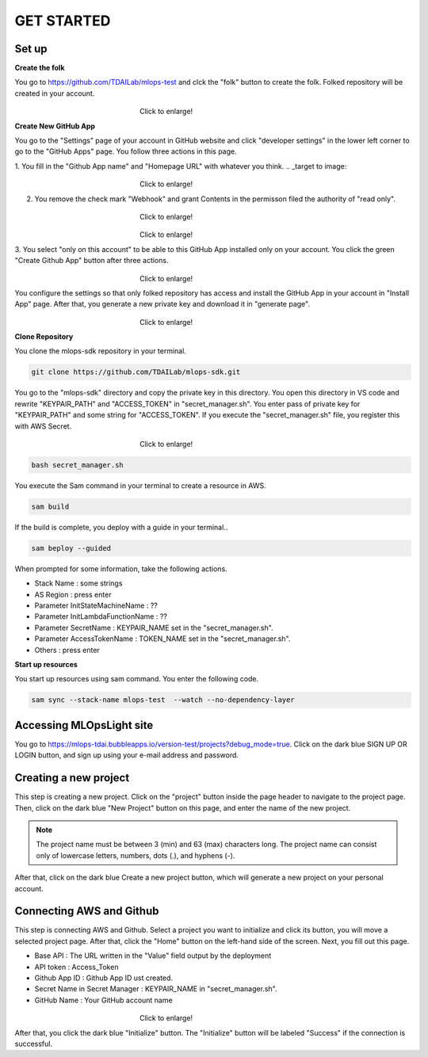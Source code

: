 GET STARTED
=====

.. _starting:

Set up
----------
**Create the folk**

You go to https://github.com/TDAILab/mlops-test and clck the "folk" button to create the folk.
Folked repository will be created in your account.


.. _target to image:

.. figure:: /image/create_folk.png
   :alt: Logo 
   :align: center
   :width: 600px
　　　　　　　　　　　　　　　　　　Click to enlarge!

**Create New GitHub App**

You go to the "Settings" page of your account in GitHub website and click "developer settings" in the lower left corner to go to the "GitHub Apps" page.
You follow three actions in this page.

1. You fill in the "Github App name" and "Homepage URL" with whatever you think.
.. _target to image:

.. figure:: /image/GithubApp_HomepageB.png
   :alt: Logo 
   :align: center
   :width: 600px
　　　　　　　　　　　　　　　　　　Click to enlarge!




2. You remove the check mark "Webhook" and grant Contents in the permisson filed the authority of "read only".

.. _target to image:

.. figure:: /image/Webhook.png
   :alt: Logo 
   :align: center
   :width: 600px
　　　　　　　　　　　　　　　　　　Click to enlarge!

.. _target to image:

.. figure:: /image/contents.png
   :alt: Logo 
   :align: center
   :width: 600px
　　　　　　　　　　　　　　　　　　Click to enlarge!

3. You select "only on this account" to be able to this GitHub App installed only on your account.
You click the green "Create Github App" button after three actions.

.. _target to image:

.. figure:: /image/only_on_this_account.png
   :alt: Logo 
   :align: center
   :width: 600px
　　　　　　　　　　　　　　　　　　Click to enlarge!

You configure the settings so that only folked repository has access and install the GitHub App in your account in "Install App" page.
After that, you generate a new private key and download it in "generate page".


.. figure:: \image\Install_GIthubAppA.png
   :alt: Logo 
   :align: center
   :width: 600px
　　　　　　　　　　　　　　　　　　Click to enlarge!

**Clone Repository**

You clone the mlops-sdk repository in your terminal.

.. code-block:: python

   git clone https://github.com/TDAILab/mlops-sdk.git

You go to the "mlops-sdk" directory and copy the private key in this directory.
You open this directory in VS code and rewrite "KEYPAIR_PATH" and "ACCESS_TOKEN" in "secret_manager.sh".
You enter pass of private key for "KEYPAIR_PATH" and some string for "ACCESS_TOKEN".
If you execute the "secret_manager.sh" file, you register this with AWS Secret.

.. _target to image:

.. figure:: /image/manager.png
   :alt: Logo 
   :align: center
   :width: 600px
　　　　　　　　　　　　　　　　　　Click to enlarge!

.. code-block:: python

   bash secret_manager.sh



You execute the Sam command in your terminal to create a resource in AWS.

.. code-block:: python

   sam build


If the build is complete, you deploy with a guide in your terminal..

.. code-block:: python

   sam beploy --guided


When prompted for some information, take the following actions.

* Stack Name : some strings
* AS Region : press enter
* Parameter InitStateMachineName : ??
* Parameter InitLambdaFunctionName : ??
* Parameter SecretName : KEYPAIR_NAME set in the "secret_manager.sh".
* Parameter AccessTokenName : TOKEN_NAME set in the "secret_manager.sh".
* Others : press enter

**Start up resources**

You start up resources using sam command.
You enter the following code.

.. code-block:: python

   sam sync --stack-name mlops-test  --watch --no-dependency-layer


Accessing MLOpsLight site 
------------
You go to https://mlops-tdai.bubbleapps.io/version-test/projects?debug_mode=true. 
Click on the dark blue SIGN UP OR LOGIN button, and sign up using your e-mail address and password.


Creating a new project
----------------
This step is creating a new project.
Click on the "project" button inside the page header to navigate to the project page.
Then, click on the dark blue "New Project" button on this page, and enter the name of the new project.

.. note::
   The project name must be between 3 (min) and 63 (max) characters long.
   The project name can consist only of lowercase letters, numbers, dots (.), and hyphens (-).

After that, click on the dark blue Create a new project button, which will generate a new project on your personal account.


Connecting AWS and Github
-------------------------
This step is connecting AWS and Github.
Select a project you want to initialize and click its button, you will move a selected project page.
After that, click the "Home" button on the left-hand side of the screen. 
Next, you fill out this page. 


* Base API : The URL written in the "Value" field output by the deployment
* API token : Access_Token 
* Github App ID : Github App ID ust created.
* Secret Name in Secret Manager : KEYPAIR_NAME in "secret_manager.sh".
* GitHub Name : Your GitHub account name


.. _target to image:

.. figure:: /image/github_connect.png
   :alt: Log
   :align: center
   :width: 600px
　　　　　　　　　　　　　　　　　　Click to enlarge!

After that, you click the dark blue "Initialize" button.
The "Initialize" button will be labeled "Success" if the connection is successful.





